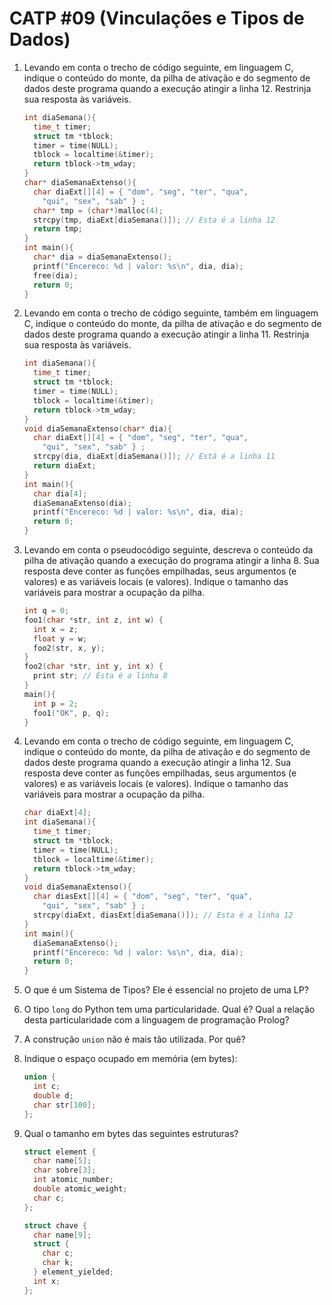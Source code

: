 # -*- coding: utf-8 -*-
# -*- mode: org -*-
#+startup: beamer overview indent

* CATP #09 (Vinculações e Tipos de Dados)

1. Levando em conta o trecho de código seguinte, em linguagem C,
   indique o conteúdo do monte, da pilha de ativação e do segmento de
   dados deste programa quando a execução atingir a
   linha 12. Restrinja sua resposta às variáveis.

   #+BEGIN_SRC C
   int diaSemana(){
     time_t timer;
     struct tm *tblock;
     timer = time(NULL);
     tblock = localtime(&timer);
     return tblock->tm_wday;
   }
   char* diaSemanaExtenso(){
     char diaExt[][4] = { "dom", "seg", "ter", "qua",
       "qui", "sex", "sab" } ;
     char* tmp = (char*)malloc(4);
     strcpy(tmp, diaExt[diaSemana()]); // Esta é a linha 12
     return tmp;
   }
   int main(){
     char* dia = diaSemanaExtenso();
     printf("Encereco: %d | valor: %s\n", dia, dia);
     free(dia);
     return 0;
   }   
   #+END_SRC

2. Levando em conta o trecho de código seguinte, também em linguagem
   C, indique o conteúdo do monte, da pilha de ativação e do segmento
   de dados deste programa quando a execução atingir a linha 11.
   Restrinja sua resposta às variáveis.

   #+BEGIN_SRC C
   int diaSemana(){
     time_t timer;
     struct tm *tblock;
     timer = time(NULL);
     tblock = localtime(&timer);
     return tblock->tm_wday;
   }
   void diaSemanaExtenso(char* dia){
     char diaExt[][4] = { "dom", "seg", "ter", "qua",
       "qui", "sex", "sab" } ;
     strcpy(dia, diaExt[diaSemana()]); // Está é a linha 11
     return diaExt;
   }
   int main(){
     char dia[4];
     diaSemanaExtenso(dia);
     printf("Encereco: %d | valor: %s\n", dia, dia);
     return 0;
   }   
   #+end_src

3. Levando em conta o pseudocódigo seguinte, descreva o conteúdo da
   pilha de ativação quando a execução do programa atingir a
   linha 8. Sua resposta deve conter as funções empilhadas, seus
   argumentos (e valores) e as variáveis locais (e valores). Indique o
   tamanho das variáveis para mostrar a ocupação da pilha.

   #+BEGIN_SRC C
   int q = 0;
   foo1(char *str, int z, int w) {
     int x = z;
     float y = w;
     foo2(str, x, y);
   }
   foo2(char *str, int y, int x) {
     print str; // Esta é a linha 8
   }
   main(){
     int p = 2;
     foo1("OK", p, q);
   }   
   #+end_src

4. Levando em conta o trecho de código seguinte, em linguagem C,
   indique o conteúdo do monte, da pilha de ativação e do segmento de
   dados deste programa quando a execução atingir a linha 12.  Sua
   resposta deve conter as funções empilhadas, seus argumentos (e
   valores) e as variáveis locais (e valores). Indique o tamanho das
   variáveis para mostrar a ocupação da pilha.

   #+BEGIN_SRC C
   char diaExt[4];
   int diaSemana(){
     time_t timer;
     struct tm *tblock;
     timer = time(NULL);
     tblock = localtime(&timer);
     return tblock->tm_wday;
   }
   void diaSemanaExtenso(){
     char diasExt[][4] = { "dom", "seg", "ter", "qua",
       "qui", "sex", "sab" } ;
     strcpy(diaExt, diasExt[diaSemana()]); // Esta é a linha 12
   }
   int main(){
     diaSemanaExtenso();
     printf("Encereco: %d | valor: %s\n", dia, dia);
     return 0;
   }
   #+END_SRC

5. O que é um Sistema de Tipos? Ele é essencial no projeto de uma LP?

6. O tipo =long= do Python tem uma particularidade. Qual é?  Qual a
   relação desta particularidade com a linguagem de programação
   Prolog?

7. A construção =union= não é mais tão utilizada. Por quê?

8. Indique o espaço ocupado em memória (em bytes):

   #+BEGIN_SRC C
   union {
     int c;
     double d;
     char str[100];
   };   
   #+END_SRC

9. Qual o tamanho em bytes das seguintes estruturas?

   #+BEGIN_SRC C
   struct element {
     char name[5];
     char sobre[3];
     int atomic_number;
     double atomic_weight;
     char c;
   };

   struct chave {
     char name[9];
     struct {
       char c;
       char k;
     } element_yielded;
     int x;
   };   
   #+END_SRC
